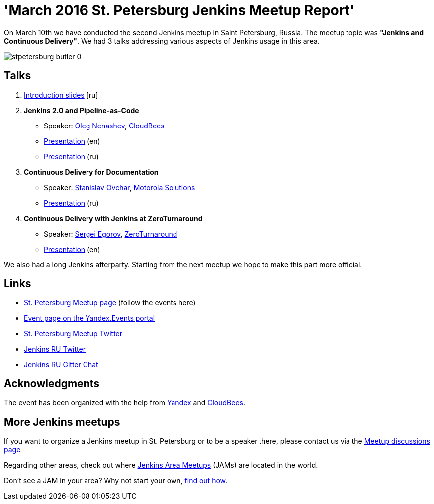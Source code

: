 = 'March 2016 St. Petersburg Jenkins Meetup Report'
:page-tags: jam, jenkins_ru, jenkins2

:page-author: oleg_nenashev


On March 10th we have conducted the second Jenkins meetup in Saint Petersburg,
Russia.  The meetup topic was **"Jenkins and Continuous Delivery"**.  We had 3
talks addressing various aspects of Jenkins usage in this area.

image::/sites/default/files/images/stpetersburg-butler_0.jpeg[role='right']


== Talks

. link:https://speakerdeck.com/onenashev/spb-jenkins-meetup-number-1-intro-rus[Introduction slides]  [ru]
. *Jenkins 2.0 and Pipeline-as-Code*
 * Speaker: link:https://twitter.com/oleg_nenashev[Oleg Nenashev], link:https://www.cloudbees.com/[CloudBees]
 * link:https://speakerdeck.com/onenashev/spb-jenkins-meetup-number-1-jenkins-2-dot-0-i-pipeline-as-code-eng[Presentation] (en)
 * link:https://speakerdeck.com/onenashev/spb-jenkins-meetup-number-1-jenkins-2-dot-0-i-pipeline-as-code-rus[Presentation] (ru)
. *Continuous Delivery for Documentation*
 * Speaker: link:https://events.yandex.ru/lib/people/3857500/[Stanislav Ovchar], link:https://www.motorolasolutions.com/en_xu.html[Motorola Solutions]
 * link:https://yadi.sk/i/O0pLrzUfqSNxZ[Presentation] (ru)
. *Continuous Delivery with Jenkins at ZeroTurnaround*
 * Speaker: link:https://twitter.com/bsideup[Sergei Egorov], link:https://zeroturnaround.com[ZeroTurnaround]
  * link:https://speakerdeck.com/bsideup/continuous-delivery-with-jenkins-at-zeroturnaround[Presentation] (en)

We also had a long Jenkins afterparty. Starting from the next meetup we hope to
make this part more official.

== Links

* link:https://www.meetup.com/St-Petersburg-Jenkins-Meetup/[St. Petersburg Meetup page] (follow the events here)
* link:https://events.yandex.ru/events/yagosti/10-march-2016/[Event page on the Yandex.Events portal]
* link:https://twitter.com/jenkins_spb[St. Petersburg Meetup Twitter]
* link:https://twitter.com/jenkins_ru[Jenkins RU Twitter]
* link:https://app.gitter.im/#/room/#jenkinsci-ru_public:gitter.im[Jenkins RU Gitter Chat]

== Acknowledgments

The event has been organized with the help from
link:https://yandex.com/company/[Yandex] and
link:https://www.cloudbees.com/[CloudBees].

== More Jenkins meetups

If you want to organize a Jenkins meetup in St. Petersburg or to be a speaker
there, please contact us via the
link:https://www.meetup.com/St-Petersburg-Jenkins-Meetup/messages/boards/[Meetup
discussions page]

Regarding other areas, check out where
link:https://www.meetup.com/pro/Jenkins/[Jenkins Area Meetups] (JAMs) are
located in the world.

Don't see a JAM in your area?  Why not start your own,
link:https://wiki.jenkins.io/display/JENKINS/Jenkins+Area+Meetup[find out
how].
